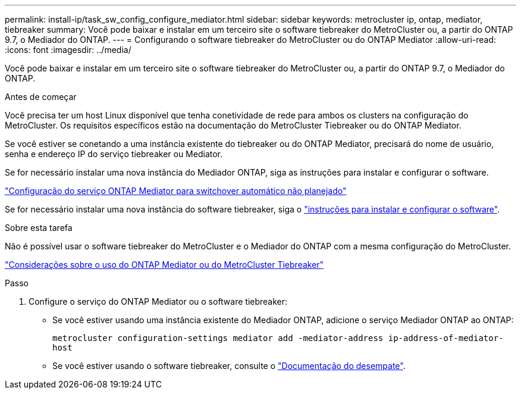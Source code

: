 ---
permalink: install-ip/task_sw_config_configure_mediator.html 
sidebar: sidebar 
keywords: metrocluster ip, ontap, mediator, tiebreaker 
summary: Você pode baixar e instalar em um terceiro site o software tiebreaker do MetroCluster ou, a partir do ONTAP 9.7, o Mediador do ONTAP. 
---
= Configurando o software tiebreaker do MetroCluster ou do ONTAP Mediator
:allow-uri-read: 
:icons: font
:imagesdir: ../media/


[role="lead"]
Você pode baixar e instalar em um terceiro site o software tiebreaker do MetroCluster ou, a partir do ONTAP 9.7, o Mediador do ONTAP.

.Antes de começar
Você precisa ter um host Linux disponível que tenha conetividade de rede para ambos os clusters na configuração do MetroCluster. Os requisitos específicos estão na documentação do MetroCluster Tiebreaker ou do ONTAP Mediator.

Se você estiver se conetando a uma instância existente do tiebreaker ou do ONTAP Mediator, precisará do nome de usuário, senha e endereço IP do serviço tiebreaker ou Mediator.

Se for necessário instalar uma nova instância do Mediador ONTAP, siga as instruções para instalar e configurar o software.

link:concept_mediator_requirements.html["Configuração do serviço ONTAP Mediator para switchover automático não planejado"]

Se for necessário instalar uma nova instância do software tiebreaker, siga o link:../tiebreaker/concept_overview_of_the_tiebreaker_software.html["instruções para instalar e configurar o software"].

.Sobre esta tarefa
Não é possível usar o software tiebreaker do MetroCluster e o Mediador do ONTAP com a mesma configuração do MetroCluster.

link:../install-ip/concept_considerations_mediator.html["Considerações sobre o uso do ONTAP Mediator ou do MetroCluster Tiebreaker"]

.Passo
. Configure o serviço do ONTAP Mediator ou o software tiebreaker:
+
** Se você estiver usando uma instância existente do Mediador ONTAP, adicione o serviço Mediador ONTAP ao ONTAP:
+
`metrocluster configuration-settings mediator add -mediator-address ip-address-of-mediator-host`

** Se você estiver usando o software tiebreaker, consulte o link:../tiebreaker/concept_overview_of_the_tiebreaker_software.html["Documentação do desempate"].



